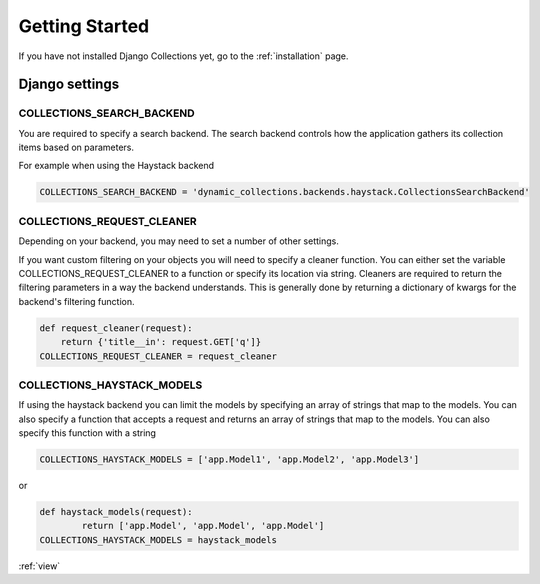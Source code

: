 .. _getting_started:

Getting Started
===============
If you have not installed Django Collections yet, go to the :ref:`installation` page.

Django settings
***************

COLLECTIONS_SEARCH_BACKEND
--------------------------
You are required to specify a search backend. 
The search backend controls how the application gathers its collection items based on parameters. 

For example when using the Haystack backend

.. code-block:: python
    
    COLLECTIONS_SEARCH_BACKEND = 'dynamic_collections.backends.haystack.CollectionsSearchBackend'


COLLECTIONS_REQUEST_CLEANER
---------------------------
Depending on your backend, you may need to set a number of other settings.

If you want custom filtering on your objects you will need to specify a cleaner function.
You can either set the variable COLLECTIONS_REQUEST_CLEANER to a function or specify its location via string.
Cleaners are required to return the filtering parameters in a way the backend understands.
This is generally done by returning a dictionary of kwargs for the backend's filtering function.

.. code-block:: python

	def request_cleaner(request):
	    return {'title__in': request.GET['q']}
	COLLECTIONS_REQUEST_CLEANER = request_cleaner

COLLECTIONS_HAYSTACK_MODELS
---------------------------
If using the haystack backend you can limit the models by specifying an array of strings that map to the models.
You can also specify a function that accepts a request and returns an array of strings that map to the models.
You can also specify this function with a string

.. code-block:: python

	COLLECTIONS_HAYSTACK_MODELS = ['app.Model1', 'app.Model2', 'app.Model3']
	
or

.. code-block:: python
	
	def haystack_models(request):
		return ['app.Model', 'app.Model', 'app.Model']
	COLLECTIONS_HAYSTACK_MODELS = haystack_models   
:ref:`view` 

